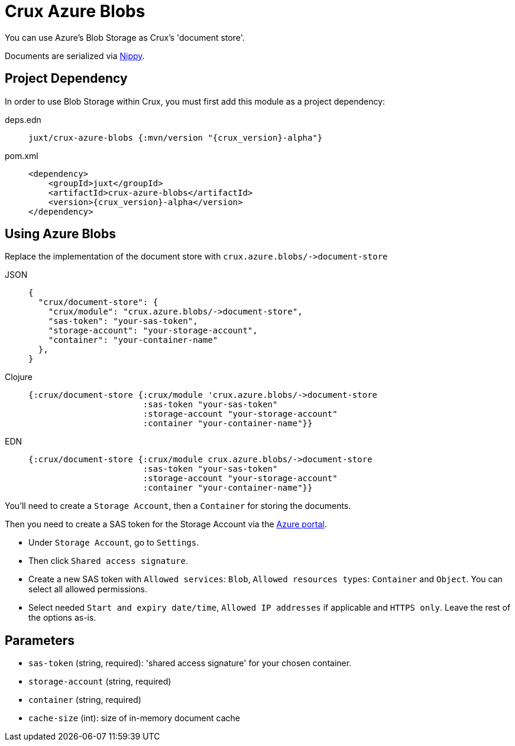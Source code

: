 = Crux Azure Blobs

You can use Azure's Blob Storage as Crux's 'document store'.

Documents are serialized via https://github.com/ptaoussanis/nippy[Nippy].

== Project Dependency

In order to use Blob Storage within Crux, you must first add this module as a project dependency:

[tabs]
====
deps.edn::
+
[source,clojure, subs=attributes+]
----
juxt/crux-azure-blobs {:mvn/version "{crux_version}-alpha"}
----

pom.xml::
+
[source,xml, subs=attributes+]
----
<dependency>
    <groupId>juxt</groupId>
    <artifactId>crux-azure-blobs</artifactId>
    <version>{crux_version}-alpha</version>
</dependency>
----
====

== Using Azure Blobs

Replace the implementation of the document store with `+crux.azure.blobs/->document-store+`

[tabs]
====
JSON::
+
[source,json]
----
{
  "crux/document-store": {
    "crux/module": "crux.azure.blobs/->document-store",
    "sas-token": "your-sas-token",
    "storage-account": "your-storage-account",
    "container": "your-container-name"
  },
}
----

Clojure::
+
[source,clojure]
----
{:crux/document-store {:crux/module 'crux.azure.blobs/->document-store
                       :sas-token "your-sas-token"
                       :storage-account "your-storage-account"
                       :container "your-container-name"}}
----

EDN::
+
[source,clojure]
----
{:crux/document-store {:crux/module crux.azure.blobs/->document-store
                       :sas-token "your-sas-token"
                       :storage-account "your-storage-account"
                       :container "your-container-name"}}
----
====

You'll need to create a `Storage Account`, then a `Container` for storing the documents.

Then you need to create a SAS token for the Storage Account via the https://portal.azure.com[Azure portal].

* Under `Storage Account`, go to `Settings`.
* Then click `Shared access signature`.
* Create a new SAS token with `Allowed services`: `Blob`, `Allowed resources types`: `Container` and `Object`.
  You can select all allowed permissions.
* Select needed `Start and expiry date/time`, `Allowed IP addresses` if applicable and `HTTPS only`.
  Leave the rest of the options as-is.

== Parameters

* `sas-token` (string, required): 'shared access signature' for your chosen container.
* `storage-account` (string, required)
* `container` (string, required)
* `cache-size` (int): size of in-memory document cache
